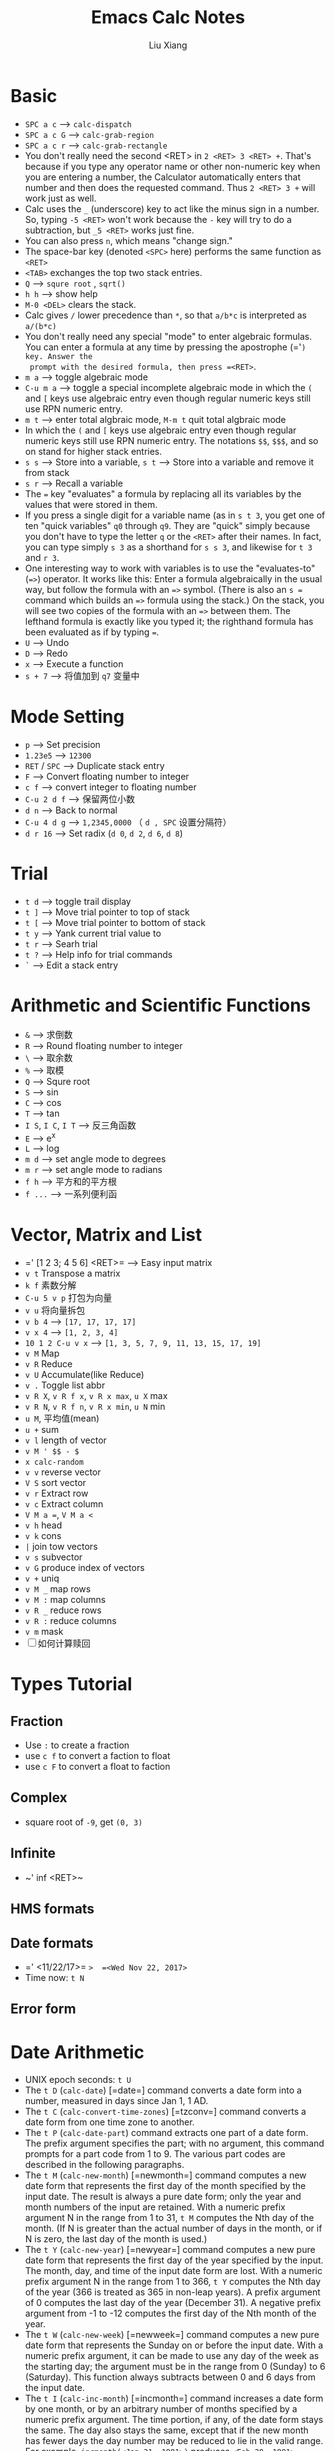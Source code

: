 #+TITLE: Emacs Calc Notes
#+AUTHOR: Liu Xiang

* Basic

+ =SPC a c=  -->  ~calc-dispatch~
+ =SPC a c G= --> ~calc-grab-region~
+ =SPC a c r= --> ~calc-grab-rectangle~
+ You don't really need the second <RET> in =2 <RET> 3 <RET> +=. That's because
  if you type any operator name or other non-numeric key when you are entering a
  number, the Calculator automatically enters that number and then does the
  requested command. Thus =2 <RET> 3 += will work just as well.
+ Calc uses the =_= (underscore) key to act like the minus sign in a number.
  So, typing =-5 <RET>= won't work because the =-= key will try to do a
  subtraction, but =_5 <RET>= works just fine.
+ You can also press =n=, which means "change sign."
+ The space-bar key (denoted =<SPC>= here) performs the same function as =<RET>=
+ =<TAB>= exchanges the top two stack entries.
+ =Q=  -->  =squre root= , =sqrt()=
+ =h h=  -->  show help
+ =M-0 <DEL>= clears the stack.
+ Calc gives =/= lower precedence than =*=, so that =a/b*c= is interpreted as
  =a/(b*c)=
+ You don't really need any special "mode" to enter algebraic formulas. You can
  enter a formula at any time by pressing the apostrophe (=​'​=) key. Answer the
  prompt with the desired formula, then press =<RET>=.
+ =m a= --> toggle algebraic mode
+ =C-u m a= --> toggle a special incomplete algebraic mode in which the =(= and
  =[= keys use algebraic entry even though regular numeric keys still use RPN
  numeric entry.
+ =m t= --> enter total algbraic mode, =M-m t= quit total algbraic mode
+ In which the =(= and =[= keys use algebraic entry even though regular numeric
  keys still use RPN numeric entry. The notations =$$=, =$$$=, and so on stand
  for higher stack entries.
+ =s s= --> Store into a variable, =s t= --> Store into a variable and remove it
  from stack
+ =s r=  --> Recall a variable
+ The ~=~ key "evaluates" a formula by replacing all its variables by the values
  that were stored in them.
+ If you press a single digit for a variable name (as in =s t 3=, you get one of
  ten "quick variables" =q0= through =q9=. They are "quick" simply because you
  don't have to type the letter =q= or the =<RET>= after their names. In fact, you
  can type simply =s 3= as a shorthand for =s s 3=, and likewise for =t 3= and
  =r 3=.
+ One interesting way to work with variables is to use the "evaluates-to"
  (~=>~) operator. It works like this: Enter a formula algebraically in the
  usual way, but follow the formula with an ~=>~ symbol. (There is also an ~s =~
  command which builds an ~=>~ formula using the stack.) On the stack, you will
  see two copies of the formula with an ~=>~ between them. The lefthand formula
  is exactly like you typed it; the righthand formula has been evaluated as if
  by typing ~=~.
  [[./emacs-calc-notes/media/image1.png]]
+ =U=  --> Undo
+ =D=  --> Redo
+ =x=   --> Execute a function
+ =s + 7=  --> 将值加到 =q7= 变量中

* Mode Setting

+ =p=  --> Set precision
+ =1.23e5= --> =12300=
+ =RET= / =SPC=  --> Duplicate stack entry
+ =F=  --> Convert floating number to integer
+ =c f= --> convert integer to floating number
+ =C-u 2 d f=  --> 保留两位小数
+ =d n=  --> Back to normal
+ =C-u 4 d g=  --> =1,2345,0000=  （ =d , SPC= 设置分隔符）
+ =d r 16=  --> Set radix  (=d 0=, =d 2=, =d 6=, =d 8=)
* Trial

+ =t d=  --> toggle trail display
+ =t ]=  --> Move trial pointer to top of stack
+ =t [=  --> Move trial pointer to bottom of stack
+ =t y=  --> Yank current trial value to
+ =t r=  --> Searh trial
+ =t ?=  --> Help info for trial commands
+ =`=    --> Edit a stack entry

* Arithmetic and Scientific Functions
  
+ =&=  --> 求倒数
+ =R=  --> Round floating number to integer
+ =\=  --> 取余数
+ =%=  --> 取模
+ =Q=  --> Squre root
+ =S=  --> sin
+ =C=  --> cos
+ =T=  --> tan
+ =I S=, =I C=, =I T=  --> 反三角函数
+ =E=  --> e^x
+ =L=  --> log
+ =m d= --> set angle mode to degrees
+ =m r= --> set angle mode to radians
+ =f h=  --> 平方和的平方根
+ =f ...=  --> 一系列便利函

* Vector, Matrix and List

+ =​' [1 2 3; 4 5 6] <RET>=  --> Easy input matrix
+ =v t= Transpose a matrix
+ =k f= 素数分解
+ =C-u 5 v p= 打包为向量
+ =v u= 将向量拆包
+ =v b 4=  --> =[17, 17, 17, 17]=
+ =v x 4=  --> =[1, 2, 3, 4]=
+ =10 1 2 C-u v x=  --> =[1, 3, 5, 7, 9, 11, 13, 15, 17, 19]=
+ =v M= Map
+ =v R= Reduce
+ =v U= Accumulate(like Reduce)
+ =v .= Toggle list abbr
+ =v R X=, =v R f x=, =v R x max=, =u X= max
+ =v R N=, =v R f n=, =v R x min=, =u N= min
+ =u M=, 平均值(mean)
+ =u += sum
+ =v l= length of vector
+ =v M ' $$ - $=
+ =x calc-random=
+ =v v= reverse vector
+ =V S= sort vector
+ =v r= Extract row
+ =v c= Extract column
+ =V M a ==, =V M a <=
+ =v h= head
+ =v k= cons
+ =|= join tow vectors
+ =v s= subvector
+ =v G= produce index of vectors
+ =v += uniq
+ =v M _= map rows
+ =v M := map columns
+ =v R _= reduce rows
+ =v R := reduce columns
+ =v m= mask
+ [ ] 如何计算赎回
* Types Tutorial
** Fraction
   + Use =:= to create a fraction
   + use =c f= to convert a faction to float
   + use =c F= to convert a float to faction
** Complex
   + square root of =-9=, get =(0, 3)=
** Infinite
   + ~​' inf <RET>~
** HMS formats
   [[./emacs-calc-notes/media/image2.png]]
** Date formats
   
   + =​' <11/22/17>=  =>  =<Wed Nov 22, 2017>=
   + Time now: =t N=
** Error form

   [[./emacs-calc-notes/media/image3.png]]
* Date Arithmetic
   + UNIX epoch seconds: =t U=
   + The =t D= (=calc-date=) [=date=] command converts a date form into a
     number, measured in days since Jan 1, 1 AD.
   + The =t C= (=calc-convert-time-zones=) [=tzconv=] command converts a
     date form from one time zone to another.
   + The =t P= (=calc-date-part=) command extracts one part of a date form.
     The prefix argument specifies the part; with no argument, this command
     prompts for a part code from 1 to 9. The various part codes are described
     in the following paragraphs.
   + The =t M= (=calc-new-month=) [=newmonth=] command computes a new date
     form that represents the first day of the month specified by the input
     date. The result is always a pure date form; only the year and month
     numbers of the input are retained. With a numeric prefix argument N in the
     range from 1 to 31, =t M= computes the Nth day of the month. (If N is
     greater than the actual number of days in the month, or if N is zero, the
     last day of the month is used.)
   + The =t Y= (=calc-new-year=) [=newyear=] command computes a new pure
     date form that represents the first day of the year specified by the input.
     The month, day, and time of the input date form are lost. With a numeric
     prefix argument N in the range from 1 to 366, =t Y= computes the Nth day
     of the year (366 is treated as 365 in non-leap years). A prefix argument of
     0 computes the last day of the year (December 31). A negative prefix
     argument from -1 to -12 computes the first day of the Nth month of the
     year.
   + The =t W= (=calc-new-week=) [=newweek=] command computes a new pure
     date form that represents the Sunday on or before the input date. With a
     numeric prefix argument, it can be made to use any day of the week as the
     starting day; the argument must be in the range from 0 (Sunday) to 6
     (Saturday). This function always subtracts between 0 and 6 days from the
     input date.
   + The =t I= (=calc-inc-month=) [=incmonth=] command increases a date
     form by one month, or by an arbitrary number of months specified by a
     numeric prefix argument. The time portion, if any, of the date form stays
     the same. The day also stays the same, except that if the new month has
     fewer days the day number may be reduced to lie in the valid range. For
     example, =incmonth(<Jan 31, 1991>)= produces =<Feb 28, 1991>=. Because
     of this, =t I t I= and =M-2 t I= do not always give the same results
     (=<Mar 28, 1991>= versus =<Mar 31, 1991>= in this case).
   + The =t += (=calc-business-days-plus=) [=badd=] and =t -=
     (=calc-business-days-minus=) [=bsub=] commands perform arithmetic using
     business days. For =t +=, one argument must be a date form and the other
     must be a real number (positive or negative). If the number is not an
     integer, then a certain amount of time is added as well as a number of
     days; for example, adding 0.5 business days to a time in Friday evening
     will produce a time in Monday morning. It is also possible to add an HMS
     form; adding =12@ 0' 0"= also adds half a business day. For =t -=, the
     arguments are either a date form and a number or HMS form, or two date
     forms, in which case the result is the number of business days between the
     two dates.
* Algebra
  
  #+BEGIN_EXAMPLE
     1:  (34 x - 24 x^3) / x    1:  34 - 24 x^2
         .                          .

         ' x <RET> /                  a x

     1:  0.70588 x^2 = 1        1:  x = 1.19023
         .                          .

         0 a =  s 3                 a S x <RET>
  #+END_EXAMPLE
* Basic Programming
** Algebra as Function
   : Z F
** Keyboard Macro
   : Z K
** Loop
   + =Z < a d x <RET> Z >=
   + =Z ( & + 1 Z )=
